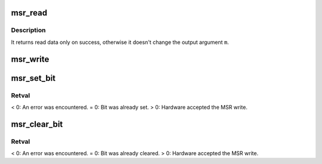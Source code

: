 .. -*- coding: utf-8; mode: rst -*-
.. src-file: arch/x86/lib/msr.c

.. _`msr_read`:

msr_read
========

.. c:function:: int msr_read(u32 msr, struct msr *m)

    :param u32 msr:
        MSR to read

    :param struct msr \*m:
        value to read into

.. _`msr_read.description`:

Description
-----------

It returns read data only on success, otherwise it doesn't change the output
argument \ ``m``\ .

.. _`msr_write`:

msr_write
=========

.. c:function:: int msr_write(u32 msr, struct msr *m)

    :param u32 msr:
        MSR to write

    :param struct msr \*m:
        value to write

.. _`msr_set_bit`:

msr_set_bit
===========

.. c:function:: int msr_set_bit(u32 msr, u8 bit)

    :param u32 msr:
        *undescribed*

    :param u8 bit:
        *undescribed*

.. _`msr_set_bit.retval`:

Retval
------

< 0: An error was encountered.
= 0: Bit was already set.
> 0: Hardware accepted the MSR write.

.. _`msr_clear_bit`:

msr_clear_bit
=============

.. c:function:: int msr_clear_bit(u32 msr, u8 bit)

    :param u32 msr:
        *undescribed*

    :param u8 bit:
        *undescribed*

.. _`msr_clear_bit.retval`:

Retval
------

< 0: An error was encountered.
= 0: Bit was already cleared.
> 0: Hardware accepted the MSR write.

.. This file was automatic generated / don't edit.

